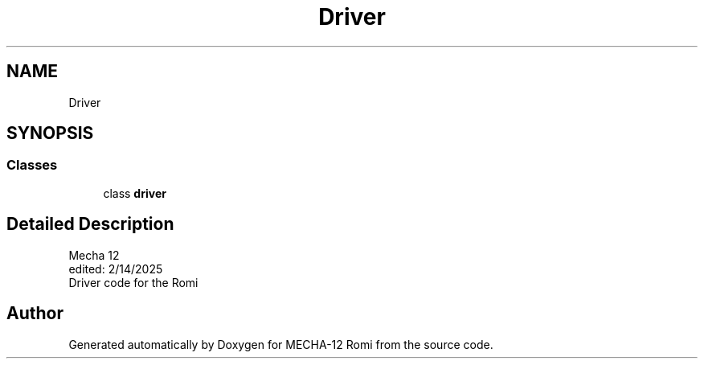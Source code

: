 .TH "Driver" 3 "MECHA-12 Romi" \" -*- nroff -*-
.ad l
.nh
.SH NAME
Driver
.SH SYNOPSIS
.br
.PP
.SS "Classes"

.in +1c
.ti -1c
.RI "class \fBdriver\fP"
.br
.in -1c
.SH "Detailed Description"
.PP 

.PP
.nf
Mecha 12
edited: 2/14/2025
Driver code for the Romi

.fi
.PP
 
.SH "Author"
.PP 
Generated automatically by Doxygen for MECHA-12 Romi from the source code\&.
